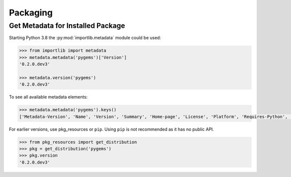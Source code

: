Packaging
=========


Get Metadata for Installed Package
----------------------------------

Starting Python 3.8 the :py:mod:`importlib.metadata` module could be used:

.. code-block:: python

    >>> from importlib import metadata
    >>> metadata.metadata('pygems')['Version']
    '0.2.0.dev3'

    >>> metadata.version('pygems')
    '0.2.0.dev3'

To see all available metadata elements: 

.. code-block:: python

    >>> metadata.metadata('pygems').keys()
    ['Metadata-Version', 'Name', 'Version', 'Summary', 'Home-page', 'License', 'Platform', 'Requires-Python', 'Description-Content-Type', 'License-File']

For earlier versions, use pkg_resources or ``pip``. Using ``pip`` is not recommended as 
it has no public API.

.. code-block:: python

    >>> from pkg_resources import get_distribution
    >>> pkg = get_distribution('pygems')
    >>> pkg.version
    '0.2.0.dev3'

